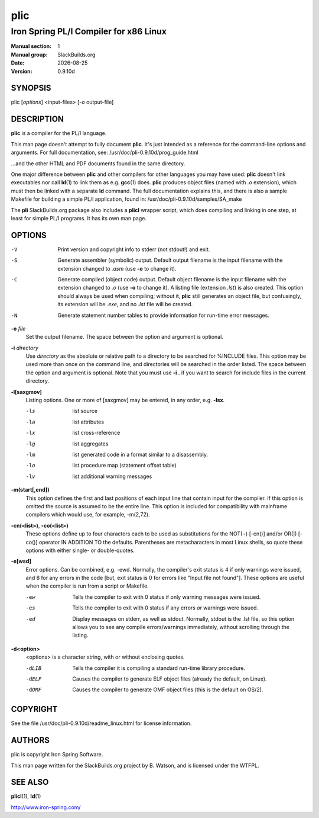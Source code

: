 .. RST source for plic(1) man page. Convert with:
..   rst2man.py plic.rst > plic.1
.. rst2man.py comes from the SBo development/docutils package.

.. This is mostly copypasta from prog_guide.html, with a bit
.. of commentary explaining things that aren't entirely clear.

.. |version| replace:: 0.9.10d
.. |date| date::

====
plic
====

---------------------------------------
Iron Spring PL/I Compiler for x86 Linux
---------------------------------------

:Manual section: 1
:Manual group: SlackBuilds.org
:Date: |date|
:Version: |version|

SYNOPSIS
========

plic [*options*] <input-files> [*-o* output-file]

DESCRIPTION
===========

**plic** is a compiler for the PL/I language.

This man page doesn't attempt to fully document **plic**. It's just
intended as a reference for the command-line options and arguments.
For full documentation, see: /usr/doc/pli-|version|/prog_guide.html

...and the other HTML and PDF documents found in the same directory.

One major difference between **plic** and other compilers for other
languages you may have used: **plic** doesn't link executables
nor call **ld**\(1) to link them as e.g. **gcc**\(1) does. **plic**
produces object files (named with *.o* extension), which must then be
linked with a separate **ld** command. The full documentation explains
this, and there is also a sample Makefile for building a simple
PL/I application, found in: /usr/doc/pli-|version|/samples/SA_make

The **pli** SlackBuilds.org package also includes a **plicl** wrapper
script, which does compiling and linking in one step, at least for
simple PL/I programs. It has its own man page.

OPTIONS
=======

-V
  Print version and copyright info to stderr (not stdout!) and exit.

-S
  Generate assembler (symbolic) output. Default output filename is
  the input filename with the extension changed to *.asm* (use **-o** to
  change it).

-C
  Generate compiled (object code) output. Default object filename is
  the input filename with the extension changed to *.o* (use **-o** to
  change it). A listing file (extension *.lst*) is also created. This
  option should always be used when compiling; without it, **plic**
  still generates an object file, but confusingly, its extension will
  be *.exe*, and no *.lst* file will be created.

-N
  Generate statement number tables to provide information for run-time
  error messages.

**-o** *file*
  Set the output filename. The space between the option and argument
  is optional.

**-i** *directory*
  Use *directory* as the absolute or relative path to a directory to
  be searched for %INCLUDE files. This option may be used more than once on the
  command line, and directories will be searched in the order listed.
  The space between the option and argument is optional. Note that
  you must use **-i .** if you want to search for include files in the
  current directory.

**-l[saxgmov]**
  Listing options. One or more of [saxgmov] may be entered, in any 
  order, e.g. **-lsx**.

  -ls
    list source

  -la
    list attributes

  -lx
    list cross-reference

  -lg
    list aggregates

  -lm
    list generated code in a format similar to a disassembly.

  -lo
    list procedure map (statement offset table)
  -lv
    list additional warning messages

**-m(start[,end])**
  This option defines the first and last positions of each
  input line that contain input for the compiler. If this
  option is omitted the source is assumed to be the entire line.
  This option is included for compatibility with mainframe compilers
  which would use, for example, -m(2,72).

**-cn(<list>)**, **-co(<list>)**
  These options define up to four characters each to be used as
  substitutions for the NOT(¬) [-cn()] and/or OR(|) [-co()]
  operator IN ADDITION TO the defaults. Parentheses are metacharacters
  in most Linux shells, so quote these options with either single- or
  double-quotes.

**-e[wsd]**
  Error options. Can be combined, e.g. -ewd. Normally, the compiler's
  exit status is 4 if only warnings were issued, and 8 for any errors
  in the code [but, exit status is 0 for errors like "Input file not found"].
  These options are useful when the compiler is run from a script or Makefile.

  -ew
    Tells the compiler to exit with 0 status if only warning messages
    were issued.

  -es
    Tells the compiler to exit with 0 status if any errors *or*
    warnings were issued.

  -ed
    Display messages on stderr, as well as stdout. Normally, stdout
    is the .lst file, so this option allows you to see any compile
    errors/warnings immediately, without scrolling through the
    listing.

**-d<option>**
  <options> is a character string, with or without enclosing quotes.

  -dLIB
    Tells the compiler it is compiling a standard run-time library procedure.

  -dELF
    Causes the compiler to generate ELF object files (already the default, on Linux).

  -dOMF
    Causes the compiler to generate OMF object files (this is the default on OS/2).

.. FILES
.. =====

.. ENVIRONMENT
.. ===========

.. EXIT STATUS
.. ===========

.. BUGS
.. ====

.. EXAMPLES
.. ========

COPYRIGHT
=========

See the file /usr/doc/pli-|version|/readme_linux.html for license information.

AUTHORS
=======

plic is copyright Iron Spring Software.

This man page written for the SlackBuilds.org project
by B. Watson, and is licensed under the WTFPL.

SEE ALSO
========

**plicl**\(1), **ld**\(1)

http://www.iron-spring.com/
